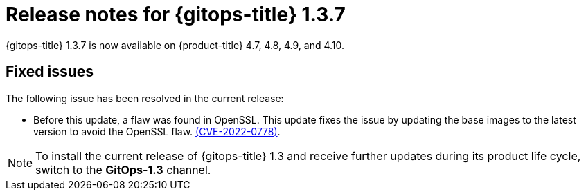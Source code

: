 // Module included in the following assembly:
//
// * gitops/gitops-release-notes.adoc

[id="gitops-release-notes-1-3-7_{context}"]
= Release notes for {gitops-title} 1.3.7

{gitops-title} 1.3.7 is now available on {product-title} 4.7, 4.8, 4.9, and 4.10.

[id="fixed-issues-1-3-7_{context}"]
== Fixed issues

The following issue has been resolved in the current release:

* Before this update, a flaw was found in OpenSSL. This update fixes the issue by updating the base images to the latest version to avoid the OpenSSL flaw. link:https://access.redhat.com/security/cve/CVE-2022-0778[(CVE-2022-0778)].

[NOTE]
====
To install the current release of {gitops-title} 1.3 and receive further updates during its product life cycle, switch to the **GitOps-1.3** channel.
====
